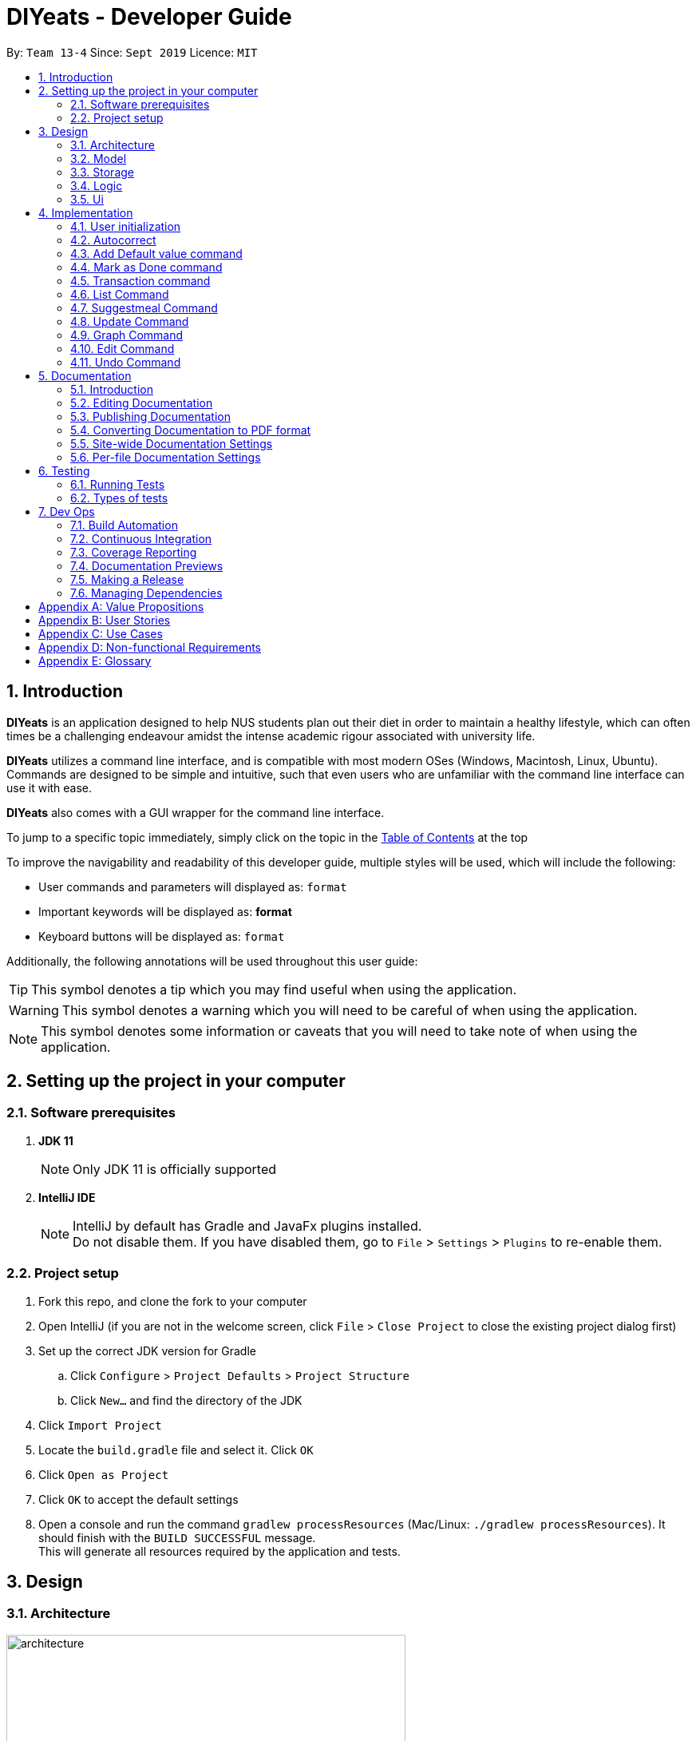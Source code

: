 ﻿= DIYeats - Developer Guide
:site-section: DeveloperGuide
:toc:
:toc-title:
:toclevels: 2
:toc-placement: preamble
:sectnums:
:imagesDir: images
:stylesDir: stylesheets
:xrefstyle: full
:experimental:
ifdef::env-github[]
:tip-caption: :bulb:
:warning-caption: :warning:
:note-caption: :information_source:
endif::[]
:repoURL: https://github.com/AY1920S1-CS2113T-W13-4/main

By: `Team 13-4`      Since: `Sept 2019`      Licence: `MIT`

== Introduction

*DIYeats* is an application designed to help NUS students plan out their diet in order to maintain a healthy lifestyle,
which can often times be a challenging endeavour amidst the intense academic rigour associated with university life.

*DIYeats* utilizes a command line interface, and is compatible with most modern OSes
(Windows, Macintosh, Linux, Ubuntu). Commands are designed to be simple and intuitive, such that even users who are
unfamiliar with the command line interface can use it with ease.

*DIYeats* also comes with a GUI wrapper for the command line interface.

To jump to a specific topic immediately, simply click on the topic in the <<toc, Table of Contents>> at the top

To improve the navigability and readability of this developer guide, multiple styles will be used, which will
include the following:

* User commands and parameters will displayed as: `format`
* Important keywords will be displayed as: *format*
* Keyboard buttons will be displayed as: kbd:[format]


Additionally, the following annotations will be used throughout this user guide:

[TIP]
====
This symbol denotes a tip which you may find useful when using the application.
====
[WARNING]
====
This symbol denotes a warning which you will need to be careful of when using the application.
====
[NOTE]
====
This symbol denotes some information or caveats that you will need to take note of when using the application.
====

== Setting up the project in your computer

=== Software prerequisites

. *JDK 11*
+
[NOTE]
Only JDK 11 is officially supported
. *IntelliJ IDE*
+
[NOTE]
IntelliJ by default has Gradle and JavaFx plugins installed. +
Do not disable them. If you have disabled them, go to `File` > `Settings` > `Plugins` to re-enable them.

=== Project setup
. Fork this repo, and clone the fork to your computer
. Open IntelliJ (if you are not in the welcome screen, click `File` > `Close Project` to close the existing project dialog first)
. Set up the correct JDK version for Gradle
.. Click `Configure` > `Project Defaults` > `Project Structure`
.. Click `New...` and find the directory of the JDK
. Click `Import Project`
. Locate the `build.gradle` file and select it. Click `OK`
. Click `Open as Project`
. Click `OK` to accept the default settings
. Open a console and run the command `gradlew processResources` (Mac/Linux: `./gradlew processResources`). It should finish with the `BUILD SUCCESSFUL` message. +
This will generate all resources required by the application and tests.

== Design
=== Architecture
.Architecture Diagram
image::architecture.png[width="500"]

The figure above illustrates how our program might look like from a high-level perspective. Each of the major processes in the figure above will be elaborated on in the following sections.

`Main` has one function `run` which is executed immediately when the program is run. This function is responsible for:

* At application launch: initialize the UI, Model, Storage and Logic components of the code in the correct sequence

* During application runtime: support high level exchange of information between each of the aforementioned component

* At shutdown: Stop all running processes, and initiate any cleanup methods whenever required

=== Model
.Model Diagram : Meal Management
image::model.png[width="800"]

The Model component of the code is in charge of tracking and managing all of the meal data involved during the application's runtime. It accomplishes this by:

* Initializing a MealList object, which stores:
** All of the user's meal info
** All of the previously defined default meal values
* Initializing a Goal object, which stores the user defined dietary targets to be met.
* Being capable of operating independently of all the other code components.

.Model Diagram: Cost Management
image::Transaction_Diagram.png[width="800"]

The Model component of the code is in charge of managing the transaction data involved during the application's runtime. It accomplishes this by:

* Initializing a Wallet object which stores:
** A TransactionList which stores transactions (payment and deposit) and their attributes (e.g. transaction amount, dates of transaction).
** An Account object that stores the account balance as Amount.

=== Storage
.Storage Diagram
image::storage.png[width="800"]

The storage component of the code is in charge of reading and writing to files in the Data package of the main program directory. it accomplishes this by:

* Initializing a Load object, which:
** Is capable of reading and parsing data from the text save files in the Data directory, using its constituent functions as well as subsidiary classes.
** Being capable of operating independently of all the other code components.
* Initializing a Write object, which:
** Is capable of writing data to the text save files in the Data directory, using its constituent functions.
** Being capable of operating independently of all the other code components.

=== Logic
.Logic Diagram
image::logic.png[width="800"]

The Logic component of the code is in charge of parsing all of the user's commands and executing them. It accomplishes this in the following steps:

. The UI receives a command from the user, and sends it over to the Logic component
. The Parser object in the Logic component receives the command, and calls the autocorrect function to correct any typo errors present in the command
. The corrected command is inserted in the commandHistory
. Depending on the type of command issued, the parser calls the commandparser associated with the command, which parses the command into its relevant data chunks.
. A command object relevant to the user given command is then instantiated from the data in the user given command
. The command object is then passed to the main function, which immediately executes it

=== Ui
The Ui component of the code is in charge of:

. Executing all user commands through the Logic component
. Presenting data from the model component of the code to the user through the command line interface

== Implementation

As of now, all commands entered by the user go through the following validation checks:

. The autocorrect function takes in the user input, and determines if there are any typos present in the user input.
* If autocorrectable typos are present, the program attempts to replace the erroneous text with the correct command from a predetermined set of words.
* If no typos are present, or there exists a word that cannot be autocorrected, the command is returned as is to the parser.
. This autocorrected command is then subjected to additional checks in the `*CommandParser` class (e.g AddCommandParser, EditCommandParser, etc.), which ensures that the command structure is correct.

=== User initialization

User initialization personalises the program for each user to cater to their needs.

This section describes the implementation and design considerations.

==== Current implementation

On start up, `Main` will load `user.gson` file. If no data is found, `Main` class will instead ask for user information before starting the program.

The following step describes the flow of the initialisation:

. The `Main` class will load `user.gson` via `Storage` class and check if there is user data already stored.
.. If no data is found, `Main` will request for user to input personal data in this format:
... `/name <NAME> /age <AGE> /weight <WEIGHT> /height <HEIGHT> /activity <ACTIVITY_LEVEL> /gender <GENDER>`
.. If data is found, `Main` will load the data from `user.gson` via `Storage`
. The `Main` will continue on with the function.
. On any commands that updates `user` class, `Storage` will save the updated user class to `user.gson`

==== Design considerations

Problem 1: *How to store weight data to be displayed over time*

* Solution 1 (current implementation): HashMap
** By storing data in HashMap, we are able to store a weight data to a date and this can be changed easily by accessing the same date in the HashMap.

.User Initialisation sequence diagram
image::User_Sequenced_Diagram.png[width="800"]

=== Autocorrect

Autocorrect corrects user's input with minor typo to the correct word.

This section describes the implementation and design considerations

==== Current implementation

On start up, `Main` will load `word.txt` file.

The following step describes the flow of the initialisation:

. The `Main` class will load `word.txt` via `Storage` class and load the predefined word into an ArrayList
. During any word input, the word will be passed to the `Autocorrect` object and `Autocorrect` will execute and find the correct word based on the distance.
.. Distance in this case is defined as how many different letters there are between both words
. The program will compare the user input word with all of the predefined word and attempt to find the predefined word with the lowest distance
. If no words that are close enough are found, it will return the original word.

.User Initialisation sequence diagram

image::Autocorrect_Sequence_Diagram.png[width="800"]

=== Add Default value command

The `default` command gives the user the ability to assign default nutritional values associated with certain meal names.

This section describes the implementation and design considerations involved in the feature, and how the add default feature expedites user input.

==== Current implementation
Assuming that there are no preexisting default values assigned to meals, and the user inputs the `default` command `default hotcakes /calories 300`, the application processes the command through the following steps:

. The `Main` class calls the parse function of the `Parser` class to parse the user input.

. After parsing, the data is then used to create an instance of the `AddDefaultValueCommand` object, which is then returned to the `Main` function.
. The `Main` function would then invoke the `AddDefaultValueCommand#execute()` function.
. The `AddDefaultValueCommand#execute()` function then further invokes the `MealList#addDefaultValues(...)` function, which stores the data in a `storedItems` object of type `HashMap<String, HashMap<String, Integer>>`, in the following format:
* The key of the encapsulating hashmap is the name of the meal that is to be assigned default values, in this instance, it has only one member `hotcakes`
* The internal hashmap associated with the key `hotcakes` is used to store the nutritional tags (e.g calories, sodium, etc.), along with the default quantity associated with it. In this case, the internal hashmap only has one key `calories`, which is associated with the integer value `300`.

+
After the values are stored in the mealList container, control is returned to AddDefaultValueCommand.
. The AddDefaultValueCommand then invokes `Ui#showAddedItem()`, which displays the default value added to the user through the CLI. After the method executes, control is returned to AddDefaultValueCommand.
. AddDefaultValueCommand then invokes `Storage#writeDefaults()`, which writes the contents of storedItems in MealList to persistent storage. After the method executes, control is returned to AddDefaultValueCommand.
. AddDefaultValueCommand finishes execution, and returns control to main, which awaits the next user input.

The steps carried out by the program as described above are captured in figure 7, the sequence diagram as shown below.

.AddDefaultValue command sequence diagram
image::AddDefaultValueUML.png[width="800"]

==== Design considerations

Problem 1: *How to store the data associated with this command*

* Solution 1 (current implementation): Hashmap of a Hashmap
** By storing the data in this format, this feature can be easily extendable to store multiple different default values associated to different nutritional tags to a single meal. Additionally, read and write access can be carried out in approximately O(1) time. Thus the process is not time complex.
* Solution 2: Array of Pairs
** By assigning each default meal value to an array of pairs, with the nutrition type as the key and the amount of nutrition as the value, data can be stored in a less complex data structure as compared to hashmap. However, the lookup time for each nutrition type is now O(n), where n is the number of nutrients associated to a default value. Hence, solution 1 was chosen over solution 2, due to its faster access times.
Problem 2: *Where to instantiate the data structure used to store the data for this command*

* Solution 1 (current implementation): Directly in the MealList data structure
** By instantiating the data structure directly in the MealList data structure, it becomes straightforward to access the data whenever a new meal is added.
** However, this might violate the separation of concerns architecture principle
* Solution 2: In a separate class
** By instantiating the data structure in a different class, it improves the cohesion of the code, and satisfies the separation of concerns principle. However, close interaction between default meal values and the the MealList data structure might result in close coupling of the two classes, which is undesirable.


=== Mark as Done command

The Mark as Done feature gives the user the ability to mark the meals they have eaten as done and this will update the calorie they can eat for the rest of the day, the application processes the command through the following steps:

==== Current Implementation
Assuming that the index in the user input is not outside the boundary of the meals on that certain day, the implementations are as follows:

. The `Main` class calls the parse function of the `Parser` class to parse the user input which consist of the index of meal marked done and the specified date.
. After parsing, the data parsed is used to create an instance `MarkDoneCommand` object, which is the returned to the `Main` function.
. The `Main` function would then invoke the `MarkDoneCommand#execute()` function.
. The `MarkDoneCommand#execute()` function will invoke the function `MealList#markDone(...)` which update the state of the specified meal as done (unless the meal is already marked done).
. The `MarkDoneCommand#execute()` function will also invoke `wallet#addPaymentTransaction` which will deduct the user's account balance depending on whether the food cost is larger than their current account balance.
. The `MarkDoneCommand#execute()` function will also invoke the `ui#showCaloriesLeft` which will calculate the amount of calories left to be eaten in that day.

.Mark as Done command sequence diagram
image::Done_Command_UML.png[]

=== Transaction command

The Transaction feature gives the user the ability to manage their accounts when to economise when choosing their meals.

==== Current Implementation
Assuming that there is enough balance in the user account, the application processes the commands through the following steps:

. The `Main` class calls the parse function of the `Parser` class to parse the user input.
. After parsing, the data parsed are then used to create an instance of the `AddTransactionCommand` object, which is then returned to the `Main` function.
. The `Main` function would then invoke the `AddTransactionCommand#execute()` function.
. The `AddTransactionCommand#execute()` function the furthers invokes the 'user#updateAccount(...)' function, which update the data of the account balance of the user.

.Add Transaction command sequence diagram
image::SD_AddTransaction.png[]

==== Design considerations

Problem 1: *What data type should represent cost/money in?*

* Solution 1 : Double or Float
** The first data types that comes up are either float or double data ype.
** However, float and double are prone to floating point error, which poses an accuracy problem for money calculation.

* Solution 2 : Int or Long
** Int and Long is more appropriate to be used to calculate money since they do not have precision error.
** However, we need additional calculations to calculate amount that includes cents. For example, the first digit represents cents and the third digit represents dollars.
** Moreover, int only works for number with digits not more than 9 and long with digits not more than 18.

* Solution 3 : BigDecimal (current Implementation)
** This data type is superior since it has built-in rounding modes and has higher range than long and int.
** Moreover, BigDecimal is able to represent decimal values and perform decimal calculations reliably.
** Therefore, values such as "1.2345" are allowed and any calculation on it will generate accurate value.

Problem 2: *Where do we store user's account?*

* Solution 1 : Together with the user class
** It maybe the first choice for most people.
** However, it violates the single responsibility principle and it is easily readable by other developers.
** Moreover, the constraint of the project states to have one user only.

* Solution 2 : Create a separate wallet package (current Implementation)
** It is more well organized and both user and wallet is not very strongly coupled to each other.
** Hence, it improves code quality and readability.

=== List Command

The list command gives the user the ability to display the list of meals on a particular date.

==== Current Implementation
. The `Main` class calls the parse function of the `Parser` class to parse the user input.
. After parsing, the data is then used to create an instance of the `ListCommand` object, which is then returned to the `Main` function.
. The `Main` function would then invoke the `ListCommand#execute()` function.
. The `ListCommand#execute()` function will then sort the data by invoking `ArrayList<Meal>#sort(...)` based on the sorting criterion specified by calling custom comparator `SortMealByCalorie`, `SortMealByCost`, or `SortMealByDefault`.
. The ListCommand then invokes `Ui#showMealList` to display the mealList based on the sorting criterion specified by the user.
. `Ui#showCaloriesLeft`, and `Ui#showExercisesOnDate` are further invoked to add additional information.

.List command sequence diagram
image::List_Command_UML.png[]

==== Design considerations

Problem 1: *How to order a user-defined classes with multiple comparable fields?*

* Solution 1: Write our own sort() function using one of the standard algorithms.

** Pros: The most obvious way

** Cons: Requires rewriting the whole sorting code for different criterion.

* Solution 2: Using comparator interface (current implementation)

** Pros: Elegant and accordant to the Interface Segregation Principle (ISP). By using the comparator interface, there is no need to write implementation of the sort, instead the program will just override
the compare criterion.

Problem 2: *How to order meals in breakfast, lunch, dinner (in that order)*

* Solution 1: Assign number to breakfast, lunch, dinner in ascending(or descending order) and sort accordingly.

** Pros: Simple and to the point.

** Cons: Lacks elegance since it uses magic number.

* Solution 2: Use enum class' comparable property (current implementation)

** Pros: Based on the knowledge that enum class has a comparable property and compares the ordinal value of the enum instances.
We could order the enum class such that it will be breakfast, lunch, and dinner then assign it to the mealType and sort accordingly.

=== Suggestmeal Command

The `suggestmeal` command provides the user the ability to get personalized meal recommendations from our application based on the current database of food available in our application as well as the food habits of the user, all while ensuring the user has a healthy meal that matches his/her lifestyle and calorie limit.

The following section describes the implementation and design considerations involved in the `suggestmeal` feature, and how the `suggestmeal` feature facilitates meal recommendations.

==== Current implementation
The Suggest command assumes that there is a pre-existing list of food items from which it can suggest food from and that this list contains food parameters such as cost, calories, nutrients, etc. This is a sample of how this feature will work in principle:

. The `Main` class calls the parse function of the `Parser` class to parse the user input.

. After parsing, the data is then used to create an instance of the `SuggestMealCommand` object, which is then returned to the `Main` function.
. The `Main` function would then invoke the `SuggestMealCommand#execute()` function.
. The `SuggestMealCommand#execute()` function executes the first stage of user data processing and calls `SuggestMealCommand#execute_stage_0` function, which calls the `MealSuggestionAnalytics#getMealSuggestions(...)` function.
. The `MealSuggestionAnalytics#getMealSuggestions(...)` function loads the default meal item list data in a `SuggestMeal` data model object, which inherits the `Meal` class, which has object comparison order implemented in `SuggestMeal#compareTo(...)`.
. `SuggestMeal` objects that meet the calorie requirement are sorted and an arrayList of `Meal` objects is returned, which contains the possible meals that the user can choose from.
. The `SuggestMealCommand#execute()` function then moves on to the next stage of data enquiry from user for meal selection and passes the input choice to `SuggestMealCommand#execute_stage_1` function, which then invokes the `AddCommand#execute` to add the selected meal to the application.


.Suggest Meal Command sequence diagram
image::SuggestMealCommand_Sequence_Diagram.png[]


==== Design considerations

Problem 1: *How to determine most suitable meal for user*

* Solution 1 (Current Implementation): Use the calories as the determining factor and sort the calories from highest to lowest and suggest meals that meet the calorie limit left for the day.

** Pros: Easy to implement and deterministic behaviour.

** Cons: Does not consider other factors such as cost and other food nutrients (calcium, etc).

* Solution 2 : Calculate the ranking of each parameter of each meal with the rest of the meals and provide meal suggestion based on the meal with the lowest ranking in as many of the parameters specified by the user.

** Pros: Allows comparison among multiple meal parameters for a more holistic meal suggestion.

** Cons: Not all meals have all the tags specified as only `calorie` tag is common for all the meals.



=== Update Command

The Update Command provides the user with a method of updating their personal data so the program can be better tailored for them

The following section describes the implementation and design considerations involved in the Update feature.

==== Current implementation
The user is able to specify which information to update via tags `/name`, `/age`, `/weight`, `/height` and `/activity`

. User will specify the parameters of the data to be updated
. After parsing through the input, `Parser` will make sense of the data and return a `UpdateCommand`.
. `UpdateCommand` will then check for the existence of the tags
. If the tag exists, it'll call for the appropriate function to update.
.. For example, if `/age` exists, it'll call `UpdateAgeCommand` to update the user's age.
. As `weight` is tracked over time for graphing and statistic purposes, the user is also able to specify the date of the weight to be inserted in via `/date` parameter.
. If `UpdateWeightCommand` detects the existence of a `weight` on that particular `date`, it'll return to `Main` to request for confirmation of the user to overwrite the data.
. After `UpdateCommand` is done updating the `user`, it will call `storage` to update `user.json`

=== Graph Command

The Graph Command provides a visualisation of the data specified by the user over a month so they are able to better adjust their choices of meals

The following section describes the implementation and design considerations involved in the Graph feature and how it outputs the graph onto command line.

==== Current implementation
The user can specify the month and year of the category of data they would like to view as a plotted graph. The implementation is as follows:

. User will specify the parameters of the data.
. After parsing through the user input, `Parser` will make sense of the input and return a `GraphCommand` with the relevant `type`, `month` and `year`.
. `GraphCommand` will then check the `type` and obtain the relevant data from the relevant objects.
.. For example, if the `type` is specified as `weight`, `GraphCommand` will obtain the `weight` data from `User`.
. After obtaining the data in the form of a `HashMap`, `GraphCommand` will run through the `HashMap` by checking for all dates in the specified `month` and `year`.
.. If a date is not found in the `keySet` of the `HashMap`, the data for that date will be assumed to be 0.
. The data found for each date is stored in an `ArrayList`.
. The biggest data found will also be stored as a variable called `highest`. This will be used for scaling of the graph.
. From this `ArrayList`, each data is scaled according to the `highest` variable stored and plotted accordingly in a 2-dimensional `Array`.
. This `Array` will then be passed to `GraphUi` for it to plot the graph on the commandline.

==== Design considerations

Problem 1: *How to output the x axis for days appropriately so that the double digits do not mess up the command line scaling*

* Solution 1: Print the 1st digit in the first line, and the 2nd digit on the second line.

** Pros: All day values are able to be displayed using one character space.

** Cons: It takes up an additional line of space

Problem 2: *Preventing data from being too large and taking too much space*

* Solution 1: Find the highest value of the data, and scale all of the values according to the highest value.

** Pros: Data can output on the graph without exceeding limits. Users are able to see the fluctuation of the values.

** Cons: Users are unable to check the exact value of each points.

* Solution 1: Output the data according to the number of space.

** Pros: Users are able to check the exact value of each points.

** Cons: If the data is too big, it may go out of the intended graph range and the desired output may be skewed. This may prevent users from being able to accurately see their progress.

.CGraph command sequence diagram
image::Graph_Command.png[width="800"]


=== Edit Command

The `edit` command provides the user the ability to update existing meals in their food tracker on any date instead of deleting and re-adding a meal with a slightly different description.

The following section describes the implementation and design considerations involved in the edit feature, and how the edit feature facilitates seamless meal tracking via intuitive meal updates.

==== Current implementation
The edit command assumes that there is a pre-existing list of food items being tracked by the user This is a sample of how this feature will work in principle:

. The `Main` class calls the parse function of the `Parser` class to parse the user input.

. After parsing, the data is then used to create an instance of the `EditCommand` object, which is then returned to the `Main` function.
. The `Main` function would then invoke the `EditCommand#execute()` function.
. During execution, the `EditCommand#getUpdatedMeal()` gets the updated meal details and `MealList#updateMealList()` updates the meal data for the `MealList` model.
. The updated meal data is saved to storage via `Storage#writeFile()`.


.Edit Command sequence diagram
image::EditCommand_Sequence_Diagram.png[]


==== Design considerations

Problem 1: *How should meals be updated?*

* Solution 1: Update the meal by the meal name on the date specified.

** Pros: It is easier for the user to remember the meal that they had just input recently that they want to update.

** Cons: It will face issues if there are multiple meals on the same day with the same name.

* Solution 2 (Current Implementation): Update the meal by the meal index as shown via list command.

** Pros: No issues faced in dealing with multiple meals with the same names or tags.

** Cons: Requires user to type `list` before editing the meal as they need to know the index at which the meal must be updated.


=== Undo Command

The `undo` command provides the user the ability to remove their erroneous caommdn input

The following section describes the implementation and design considerations involved in the undo feature.

==== Current implementation
The `undo` is an object created at start up.
. When a command that changes data is issued, `undo` is passed into it
. `undo` will convert the inverse of the command into a `String`
. This `String` is then pushed into a stack of history.
. When `UndoCommand` is called, `undo` will pop the stack and get the most recent command the user has input
. Through this `String`, the `undo` will execute functions that will revert the data to the previous state

==== Design considerations

Problem 1: How should Undo be implemented

* Solution 1: Whenever a command is called, the entire program information is stored on a stack

** Pros: Easy to code

** Cons: Because we are storing everything, it is easier to run out of memory.

* Solution 2 (Current Implementation): Record the changes as a string, similar to revision control

** Pros: Takes less memory

** Cons: Harder to code as each command needs its own individual inverse converter


== Documentation
=== Introduction

We use asciidoc for writing documentation.

[NOTE]
We chose asciidoc over Markdown because asciidoc, although a bit more complex than Markdown, provides more flexibility in formatting.

=== Editing Documentation

See <<UsingGradle#rendering-asciidoc-files, UsingGradle.adoc>> to learn how to render `.adoc` files locally to preview the end result of your edits.
Alternatively, you can download the AsciiDoc plugin for IntelliJ, which allows you to preview the changes you have made to your `.adoc` files in real-time.

=== Publishing Documentation

See <<UsingTravis#deploying-github-pages, UsingTravis.adoc>> to learn how to deploy GitHub Pages using Travis.

=== Converting Documentation to PDF format

We use https://www.google.com/chrome/browser/desktop/[Google Chrome] for converting documentation to PDF format, as Chrome's PDF engine preserves hyperlinks used in webpages.

Here are the steps to convert the project documentation files to PDF format.

.  Follow the instructions in <<UsingGradle#rendering-asciidoc-files, UsingGradle.adoc>> to convert the AsciiDoc files in the `docs/` directory to HTML format.
.  Go to your generated HTML files in the `build/docs` folder, right click on them and select `Open with` -> `Google Chrome`.
.  Within Chrome, click on the `Print` option in Chrome's menu.
.  Set the destination to `Save as PDF`, then click `Save` to save a copy of the file in PDF format. For best results, use the settings indicated in the screenshot below.

.Saving documentation as PDF files in Chrome
image::chrome_save_as_pdf.png[width="300"]

[[Docs-SiteWideDocSettings]]
=== Site-wide Documentation Settings

The link:{repoURL}/build.gradle[`build.gradle`] file specifies some project-specific https://asciidoctor.org/docs/user-manual/#attributes[asciidoc attributes] which affects how all documentation files within this project are rendered.

[TIP]
Attributes left unset in the `build.gradle` file will use their *default value*, if any.

[cols="1,2a,1", options="header"]
.List of site-wide attributes
|===
|Attribute name |Description |Default value

|`site-name`
|The name of the website.
If set, the name will be displayed near the top of the page.
|_not set_

|`site-githuburl`
|URL to the site's repository on https://github.com[GitHub].
Setting this will add a "View on GitHub" link in the navigation bar.
|_not set_

|`site-seedu`
|Define this attribute if the project is an official SE-EDU project.
This will render the SE-EDU navigation bar at the top of the page, and add some SE-EDU-specific navigation items.
|_not set_

|===

[[Docs-PerFileDocSettings]]
=== Per-file Documentation Settings

Each `.adoc` file may also specify some file-specific https://asciidoctor.org/docs/user-manual/#attributes[asciidoc attributes] which affects how the file is rendered.

Asciidoctor's https://asciidoctor.org/docs/user-manual/#builtin-attributes[built-in attributes] may be specified and used as well.

[TIP]
Attributes left unset in `.adoc` files will use their *default value*, if any.

[cols="1,2a,1", options="header"]
.List of per-file attributes, excluding Asciidoctor's built-in attributes
|===
|Attribute name |Description |Default value
|`site-section`
|Site section that the document belongs to.
This will cause the associated item in the navigation bar to be highlighted.
One of: `UserGuide`, `DeveloperGuide`, `AboutUs`, `ContactUs`
|_not set_
|`no-site-header`
|Set this attribute to remove the site navigation bar.
|_not set_

|===

== Testing
=== Running Tests

There are three ways to run tests.

[TIP]
The most reliable way to run tests is the 3rd one. The first two methods might fail some GUI tests due to platform/resolution-specific idiosyncrasies.

*Method 1: Using IntelliJ JUnit test runner*

* To run all tests, right-click on the `src/test/java` folder and choose `Run 'All Tests'`
* To run a subset of tests, you can right-click on a test package, test class, or a test and choose `Run 'ABC'`

*Method 2: Using Gradle*

* Open a console and run the command `gradlew clean allTests` (Mac/Linux: `./gradlew clean allTests`)

[NOTE]
See <<UsingGradle#, UsingGradle.adoc>> for more info on how to run tests using Gradle.

*Method 3: Using Gradle (headless)*

Thanks to the https://github.com/TestFX/TestFX[TestFX] library we use, our GUI tests can be run in the _headless_ mode. In the headless mode, GUI tests do not show up on the screen. That means the developer can do other things on the Computer while the tests are running.

To run tests in headless mode, open a console and run the command `gradlew clean headless allTests` (Mac/Linux: `./gradlew clean headless allTests`)

=== Types of tests

We have two types of tests:

.  *GUI Tests* - These are tests involving the GUI. They include,
.. _System Tests_ that test the entire App by simulating user actions on the GUI. These are in the `systemtests` package.
.. _Unit tests_ that test the individual components. These are in `seedu.address.ui` package.
.  *Non-GUI Tests* - These are tests not involving the GUI. They include,
..  _Unit tests_ targeting the lowest level methods/classes. +
e.g. `seedu.address.commons.StringUtilTest`
..  _Integration tests_ that are checking the integration of multiple code units (those code units are assumed to be working). +
e.g. `seedu.address.storage.StorageManagerTest`
..  Hybrids of unit and integration tests. These test are checking multiple code units as well as how the are connected together. +
e.g. `seedu.address.logic.LogicManagerTest`


== Dev Ops
=== Build Automation

See <<UsingGradle#, UsingGradle.adoc>> to learn how to use Gradle for build automation.

=== Continuous Integration

We use https://travis-ci.org/[Travis CI] and https://www.appveyor.com/[AppVeyor] to perform _Continuous Integration_ on our projects. See <<UsingTravis#, UsingTravis.adoc>> and <<UsingAppVeyor#, UsingAppVeyor.adoc>> for more details.

=== Coverage Reporting

We use https://coveralls.io/[Coveralls] to track the code coverage of our projects. See <<UsingCoveralls#, UsingCoveralls.adoc>> for more details.

=== Documentation Previews

When a pull request has changes to asciidoc files, you can use https://www.netlify.com/[Netlify] to see a preview of how the HTML version of those asciidoc files will look like when the pull request is merged. See <<UsingNetlify#, UsingNetlify.adoc>> for more details.

=== Making a Release

Here are the steps to create a new release.

.  Update the version number in link:{repoURL}/src/main/java/seedu/address/MainApp.java[`MainApp.java`].
.  Generate a JAR file <<UsingGradle#creating-the-jar-file, using Gradle>>.
.  Tag the repo with the version number. e.g. `v0.1`
.  https://help.github.com/articles/creating-releases/[Create a new release using GitHub] and upload the JAR file you created.

=== Managing Dependencies

A project often depends on third-party libraries. For example, Address Book depends on the https://github.com/FasterXML/jackson[Jackson library] for JSON parsing. Managing these _dependencies_ can be automated using Gradle. For example, Gradle can download the dependencies automatically, which is better than these alternatives:

[loweralpha]
. Include those libraries in the repo (this bloats the repo size)
. Require developers to download those libraries manually (this creates extra work for developers)

[appendix]
== Value Propositions

**Target User Profile:**

NUS Students who are trying to plan their meals for a specific diet goal such as losing weight, maintaining weight, or building muscle.

**Propositions:**

* DIYeats makes it radically easy to maintain and keep track of your daily nutritional intake in a single Command Line Interface (CLI) and Graphical User Interface (GUI).
* DIYeats lets you set your own weight goal based on your height and your activity level.
* DIYeats gives you liberty to follow any eating style and create your own customized meals.
* DIYeats allows you to plan ahead and reduce the food waste due to overshopping groceries.
* DIYeats plans on integrating all food items in NUS into its database, which can allow it to suggest meals in NUS that would allow the user to meet their nutritional targets.
* DIYeats elegantly displays the progress of your diet to help you motivate yourself and others.
* DIYeats saves your effort and efficiently suggest and plan the meals for you.

[appendix]
== User Stories
[width="80%",cols="20%,<20%,<30%,<30%",options="header",]
|=======================================================================
|Priority |As a... |I want to... |So that I can...
|HIGH |NUS student |be able to plan my meals ahead |I know beforehand what to eat the next day, amidst my busy schedule
|HIGH |NUS student |list of dishes and each nutritional value in NUS Canteens| I can make an informed decisions to pick healthier meal
|HIGH |NUS sportsman |track the amount of nutrition I need to take in a day |I can plan my meal and avoid overeating/undereating
|HIGH |someone looking to lose weight |track the daily calories intake based on my target body weight |I am able to regulate the amount of food I eat in the day
|HIGH |unregistered user |create a customized profile of myself (e.g. weight and height)| I don’t have to input the profile every time I open the application
|HIGH |vegetarian |create a meal plan that does not require meat or dairy product |I could eat healthy with my vegetarian preference
|MEDIUM |someone who is not great at typing |an autocorrect feature |I don’t input incorrect dish names
|MEDIUM |forgetful user |remind myself of the available commands in an application |I don’t have to waste my time rustling through user guide
|MEDIUM |forgetful user |have a way to remind me how much nutrition I have to take to reach the target nutrient intake |I could plan my subsequent meal accordingly
|MEDIUM |careless user |be able to revert changes done previously |I don’t have to manually revert the changes
|MEDIUM |efficient user |clear and add multiple meals at once |I don’t have to input the same command multiple times
|MEDIUM |efficient user |add a recurring meal (every week, biweekly) |I don’t have same command multiple times
|MEDIUM |cautious user |have a way to detect when a planned meal in the future is higher than the average required intake |I won’t accidentally exceed the quota
|LOW |someone who appreciates keyboard shortcuts |have a way to recognize short forms of keywords used in the app |I can work faster
|LOW |someone who likes to motivate people |have a way to print my progress in the past month |I can motivate other people to live healthily
|LOW |someone likes different themes |have a way to change the color scheme of the application |it is easier to the eyes.
|LOW |someone likes different themes |have different colors for different tasks |I am able to distinguish between them easily.
|=======================================================================

[appendix]
== Use Cases
|=======================================================================
System: DIYeats

Actor: NUS Student

Use Case: UC01 - Customizing User Profile

Main Success Scenario:

1. DIYeats detects that user profile has not been specified and prompts for information regarding height, weight, and lifestyle

2. Student enters the required information based on his profile

3. DIYeats indicates that user profile has been recorded.

Use case ends.

Extensions:

2.1: DIYeats detects an error in the entered data.

2.1.1: DIYeats requests for the correct data.

2.1.2: Student enters new data.

Steps 2.1.1 - 2.1.2 are repeated until the data entered are correct.

Use case resumes from step 3.

3.1: Student requests to change the user profile.

Use case resumes from step 1.
|=======================================================================
|=======================================================================
System: DIYeats

Actor: NUS Student

Use Case: UC02 - Planning Meals

Preconditions: User profile is specified. (Refer to UC01 - Customizing User Profile)

Main Success Scenario:

1. Student chooses the food he/she is planning to eat and corresponds the food to the respective meal.

2. DIYeats indicates the meal has been recorded.

3. Steps 1-2 are repeated until Student has inputted all the meals intended

Use case ends.

Extensions:

1.1: Student wants to record a meal that happened before the current day.

1.1.1: Student specifies the past date the meal occurred.

Use case resumes from step 2.

1.2: Student wants to change the nutritional value of the meal

1.2.1:  Student specifies the nutritional value of the meal.

Use case resumes from step 2.

1.3: DIYeats detects that the nutritional value exceeds the average required intake.(which is set up in UC07- Set Goal Intake)

1.3.1: DIYeats warn the Student of the anomaly and ask for confirmation/modify request.

1.3.2: Student modifies the input data or confirm the input.

Use case resumes from step 2.

1.4: DIYeats detects the wrong input from Student.

1.4.1: DIYeats prompts Student to re-enter the command.

1.4.2: Student enters the command.

Steps 1.4.1 - 1.4.2 are repeated until the command entered are correct.

Use case resumes from step 2.
|=======================================================================
|=======================================================================
System: DIYeats

Actor: NUS Student

Use Case: UC03 - List Meals

Preconditions: User profile is specified. (Refer to UC01 - Customizing User Profile). Meals are entered. (Refer to UC02 - Planning Meals).

Main Success Scenario:

1. NUS Student requests to display meal and the nutritional intake for today.

2. DIYeats display the recorded meals taken / will be taken today and its nutritional value.

Use Case Ends.

Extensions:

1.1: NUS Student wants to specify a date other than today

1.1.1: DIYeats display the recorded meals and intake on that date

Use case ends.
|=======================================================================
|=======================================================================
System: DIYeats

Actor: NUS Student

Use Case: UC04 - Remind Meals

Preconditions: User profile is specified. (Refer to UC01 - Customizing User Profile). Meals are entered. (Refer to UC02 - Planning Meals).

Main Success Scenario:

1. User requests to be reminded on how much nutrition the student intake to reach the target nutrient intake for the month.

2. DIYeats display the information.

Use Case Ends.
|=======================================================================
|=======================================================================
System: DIYeats

Actor: NUS Student

Use Case: UC05 - Find meal(s)

Preconditions: User profile is specified. (Refer to UC01 - Customizing User Profile). Meals are entered. (Refer to UC02 - Planning Meals).

Main Success Scenario:

1. Student requests to find a specific food student had in the past

2. DIYeats displays the queried food and its description.

Use case ends.

Extensions:

1.1: DIYeats does not recognize the food requested

1.1.1: DIYeats displays the error message.

Use case ends.
|=======================================================================
|=======================================================================
System: DIYeats

Actor: NUS Student

Use Case: UC06 - Delete meal

Preconditions: User profile is specified. (Refer to UC01 - Customizing User Profile). Meals can be found. (Refer to UC05 - Find meal(s)).

Main Success Scenario:

. Student requests to delete a specific food student had in the past.
. DIYeats displays the queried food and its description and the confirmation message.

Use case ends.

Extensions:

1.1: DIYeats does not recognize the food requested.

1.1.1: DIYeats displays the error message.

Use case ends.
|=======================================================================
|=======================================================================
System: DIYeats

Actor: NUS Student

Use Case: UC07 - Set Goal Intake

Preconditions: User profile is specified. (Refer to UC01 - Customizing User Profile).

Main Success Scenario:

1. Student requests for nutritional goals to be met at the end of a time frame (end of month)

2. DIYeats displays the nutritional goals that have been inputted and a confirmation goals.

3. Use case ends.

Extensions:

1.1: DIYeats detects an error in the entered data.

1.1.1: DIYeats requests for the correct data.

1.1.2: Student enters new data.

Steps 1.1.1 - 1.1.2 are repeated until the data entered are correct.

Use case resumes from step 2.
|=======================================================================
|=======================================================================
System: DIYeats

Actor: NUS Student

Use Case: UC08 - Meal Recommendation

Preconditions: User profile is specified. (Refer to UC01 - Customizing User Profile). Some meals already eaten. ( Refer to UC02 - Planning Meals). Goal intake set. (Refer to UC07 - Set Goal Intake).

Main Success Scenario:

1. Student unsure of what food to eat for the next meal and asks DIYeats to recommend a food that fits within the goal intake set.

2. DIYeats displays a small list of nutritional food that fit within the goal intake plan set by the student.

3. Student can choose to select food from the list generated in step 2 or proceed to key in any other food as per normal.

Use case ends.

Extensions:

1.1: DIYeats has a customizable recommendation system.

1.1.1: Student filters recommended list by meals by meal type          (only recommend food which was eaten for lunch and not dinner).

Step 1.1.1 is repeated until the student is satisfied with the constraints for food recommendation.

Use case resumes from step 2.
|=======================================================================
|=======================================================================
System: DIYeats

Actor: NUS Student

Use Case: UC09 - Generate Statistics

Preconditions: User profile is specified. (Refer to UC01 - Customizing User Profile). Some meals already eaten. ( Refer to UC02 - Planning Meals). Goal intake set. (Refer to UC07 - Set Goal Intake).

Main Success Scenario:

1. Student requests for the statistics of the amount of nutrients that have been eaten in a specific time frame.

2. DIYeats displays the statistics, accompanied by the goal intake that is set by the student.

Use case ends.
|=======================================================================
|=======================================================================
System: DIYeats

Actor: NUS Student

Use Case: UC10 - Generate Graphs

Preconditions: User profile is specified. (Refer to UC01 - Customizing User Profile). Some meals already eaten. ( Refer to UC02 - Planning Meals). Goal intake set. (Refer to UC07 - Set Goal Intake).

Main Success Scenario:

1. Student requests for the graph of the amount of nusugtrients that have been eaten in a specific time frame.

2. DIYeats displays the graph, accompanied by the goal intake that is set by the student.

Use case ends.
|=======================================================================


[appendix]
== Non-functional Requirements

* The data (user profile, meal plans, and schedule) should be persistent even if the user terminates the applications.
* The user interface should be intuitive enough to be used by a new user who has never been introduced to the program.
* The system must respond fast enough and feels snappy.
* The program must be able to be used in different platforms/operating systems (Linux, Windows, and Macintosh).
* The source code must be documented properly and adhere to the coding standards to be easily read by new developers that intend to contribute to the projects.
* The application must not violate intellectual property rights or export of restricted technologies. The third party libraries used must be approved and open source in nature.

[appendix]
== Glossary

* *Current date*: Date obtained from the system date in user’s local machine.
* *Meal*: Only includes breakfast, lunch, and dinner.
* *Session*: A period of time where the user interacts with the application. The session begins when the user launches the application, and ends when the user terminates the application.